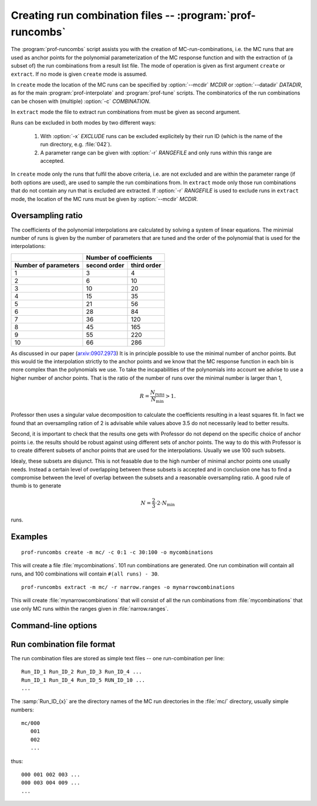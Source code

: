 Creating run combination files -- :program:`prof-runcombs`
----------------------------------------------------------

.. program:: prof-runcombs

The :program:`prof-runcombs` script assists you with the creation of
MC-run-combinations, i.e. the MC runs that are used as anchor points for
the polynomial parameterization of the MC response function and with the
extraction of (a subset of) the run combinations from a result list
file. The mode of operation is given as first argument ``create`` or
``extract``. If no mode is given ``create`` mode is assumed.

In ``create`` mode the location of the MC runs can be specified by
:option:`--mcdir` `MCDIR` or :option:`--datadir` `DATADIR`, as for the main
:program:`prof-interpolate` and :program:`prof-tune` scripts. The combinatorics
of the run combinations can be chosen with (multiple) :option:`-c`
`COMBINATION`.

In ``extract`` mode the file to extract run combinations from must be
given as second argument.

Runs can be excluded in both modes by two different ways:

    1. With :option:`-x` `EXCLUDE` runs can be excluded explicitely by
       their run ID (which is the name of the run directory, e.g.
       :file:`042`).

    2. A parameter range can be given with :option:`-r` `RANGEFILE` and
       only runs within this range are accepted.

In ``create`` mode only the runs that fulfil the above criteria, i.e.
are not excluded and are within the parameter range (if both options are
used), are used to sample the run combinations from. In ``extract`` mode
only those run combinations that do not contain any run that is excluded
are extracted. If :option:`-r` `RANGEFILE` is used to exclude runs in
``extract`` mode, the location of the MC runs must be given by
:option:`--mcdir` `MCDIR`.

.. _oversampling-ratio:

Oversampling ratio
^^^^^^^^^^^^^^^^^^

.. todo:: Put this section into a more general user guide?

The coefficients of the polynomial interpolations are calculated by
solving a system of linear equations. The minimial number of runs is
given by the number of parameters that are tuned and the order of
the polynomial that is used for the interpolations:

====================  ============  ===========
\                     Number of coefficients
--------------------  -------------------------
Number of parameters  second order  third order
====================  ============  ===========
           1                3             4
           2                6            10
           3               10            20
           4               15            35
           5               21            56
           6               28            84
           7               36           120
           8               45           165
           9               55           220
          10               66           286
====================  ============  ===========


As discussed in our paper
(`arxiv:0907.2973 <http://arxiv.org/abs/0907.2973>`_) It is in principle
possible to use the minimal number of anchor points. But this would tie
the interpolation strictly to the anchor points and we know that the MC
response function in each bin is more complex than the polynomials we
use. To take the incapabilities of the polynomials into account we
advise to use a higher number of anchor points. That is the ratio of the
number of runs over the minimal number is larger than 1,

.. math::
    R = \frac{N_\mathrm{runs}}{N_\mathrm{min}} > 1 .

Professor then uses a singular value decomposition to calculate the
coefficients resulting in a least squares fit. In fact we found that an
oversampling ration of 2 is advisable while values above 3.5 do not
necessarily lead to better results.

Second, it is important to check that the results one gets with
Professor do not depend on the specific choice of anchor points i.e. the
results should be robust against using different sets of anchor points.
The way to do this with Professor is to create different subsets of
anchor points that are used for the interpolations. Usually we use 100
such subsets.

Idealy, these subsets are disjunct. This is not feasable due to the high
number of minimal anchor points one usually needs. Instead a certain
level of overlapping between these subsets is accepted and in conclusion
one has to find a compromise between the level of overlap between the
subsets and a reasonable oversampling ratio. A good rule of thumb is to
generate

.. math::
    N = \frac{2}{3} \cdot 2 \cdot N_\mathrm{min}

runs.

.. todo:: Calculate overlap probability.

Examples
^^^^^^^^

::

    prof-runcombs create -m mc/ -c 0:1 -c 30:100 -o mycombinations

This will create a file :file:`mycombinations`. 101 run combinations are
generated. One run combination will contain all runs, and 100
combinations will contain ``#(all runs) - 30``.

::

    prof-runcombs extract -m mc/ -r narrow.ranges -o mynarrowcombinations

This will create :file:`mynarrowcombinations` that will consist of all
the run combinations from :file:`mycombinations` that use only MC runs
within the ranges given in :file:`narrow.ranges`.

Command-line options
^^^^^^^^^^^^^^^^^^^^

.. cmdoption:: -o OUTFILE, --outfile OUTFILE

    The file name of the run combinations file. Any existing OUTFILE will be
    overwritten.

.. cmdoption:: --datadir DATADIR, --mcdir MCDIR

   Specifying the data or specifically MC runs directory from which combinations
   will be picked.

.. cmdoption:: -r RANGEFILE, --range RANGEFILE

    Accept only runs that are in the ranges of `RANGEFILE`. For this the
    location of the MC runs must be given with :option:`-m` `MCDIR`.
    Default is to exclude no runs.

.. cmdoption:: -x EXCLUDE, --exclude EXCLUDE

    Comma-separated list of MC run IDs that are excluded from the run
    combinations.

    This can be used to exclude faulty runs, if completely removing is
    not an option.

.. cmdoption:: -c COMBINATION, --comb COMBINATION

    The number of runs left out and the number of combinations to
    produce, separated by a comma. Multiple definitions can be given.

    For the above example (`-c 0:1 -c 30:100`)::

        +-- leave out 0 runs,       +-- leave out 30 runs,
        |   i.e. use all            |   i.e. use all
        v                           v

        0:1                        30:100

          ^                            ^
          |                            |
          +-> generate one run         +-> generate 100 run
              combination with             combinations with
              0 runs left out              30 runs left out

    The default is to generate only one run combination that includes
    all available MC runs.


Run combination file format
^^^^^^^^^^^^^^^^^^^^^^^^^^^

The run combination files are stored as simple text files -- one
run-combination per line::

    Run_ID_1 Run_ID_2 Run_ID_3 Run_ID_4 ...
    Run_ID_1 Run_ID_4 Run_ID_5 RUN_ID_10 ...
    ...

The :samp:`Run_ID_{x}` are the directory names of the MC run directories
in the :file:`mc/` directory, usually simple numbers::

    mc/000
       001
       002
       ...

thus::

    000 001 002 003 ...
    000 003 004 009 ...
    ...

